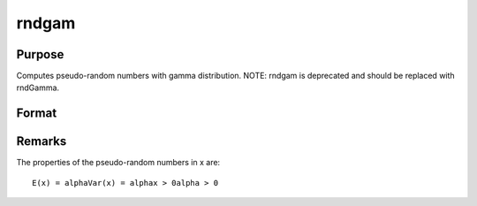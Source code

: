 
rndgam
==============================================

Purpose
----------------

Computes pseudo-random numbers with gamma distribution. NOTE: rndgam is deprecated and should be replaced with rndGamma.

Format
----------------
.. function:: rndgam(r, c, alpha)

    :param r: number of rows of resulting matrix.
    :type r: scalar

    :param c: number of columns of resulting matrix.
    :type c: scalar

    :param alpha: ExE conformable with
        r x c resulting matrix, shape
        parameters for gamma distribution.
    :type alpha: MxN matrix

    :returns: x (*r x c matrix*), gamma
        distributed pseudo-random numbers.



Remarks
-------

The properties of the pseudo-random numbers in x are:

::

   E(x) = alphaVar(x) = alphax > 0alpha > 0


